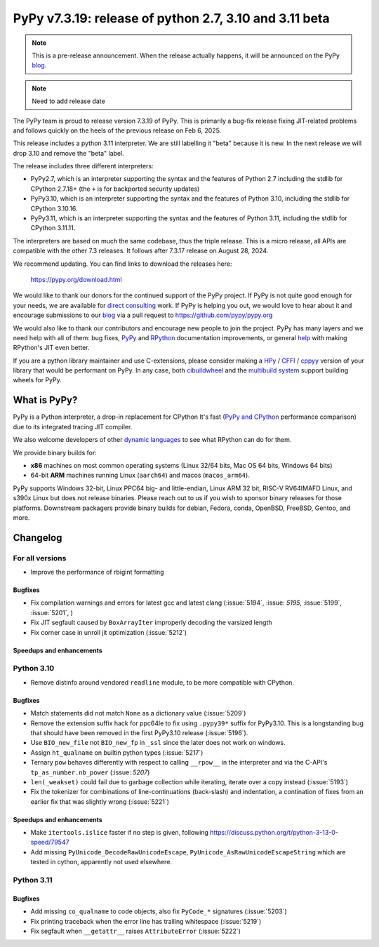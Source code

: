 =======================================================
PyPy v7.3.19: release of python 2.7, 3.10 and 3.11 beta
=======================================================

..
     updated to release merging

.. note::
    This is a pre-release announcement. When the release actually happens, it
    will be announced on the PyPy blog_.

.. note::
   Need to add release date

The PyPy team is proud to release version 7.3.19 of PyPy. This is primarily a
bug-fix release fixing JIT-related problems and follows quickly on the heels of
the previous release on Feb 6, 2025.

This release includes a python 3.11 interpreter. We are still labelling it "beta"
because it is new. In the next release we will drop 3.10 and remove
the "beta" label. 

The release includes three different interpreters:

- PyPy2.7, which is an interpreter supporting the syntax and the features of
  Python 2.7 including the stdlib for CPython 2.7.18+ (the ``+`` is for
  backported security updates)

- PyPy3.10, which is an interpreter supporting the syntax and the features of
  Python 3.10, including the stdlib for CPython 3.10.16.

- PyPy3.11, which is an interpreter supporting the syntax and the features of
  Python 3.11, including the stdlib for CPython 3.11.11.

The interpreters are based on much the same codebase, thus the triple
release. This is a micro release, all APIs are compatible with the other 7.3
releases. It follows after 7.3.17 release on August 28, 2024.

We recommend updating. You can find links to download the releases here:

    https://pypy.org/download.html

We would like to thank our donors for the continued support of the PyPy
project. If PyPy is not quite good enough for your needs, we are available for
`direct consulting`_ work. If PyPy is helping you out, we would love to hear
about it and encourage submissions to our blog_ via a pull request
to https://github.com/pypy/pypy.org

We would also like to thank our contributors and encourage new people to join
the project. PyPy has many layers and we need help with all of them: bug fixes,
`PyPy`_ and `RPython`_ documentation improvements, or general `help`_ with
making RPython's JIT even better.

If you are a python library maintainer and use C-extensions, please consider
making a HPy_ / CFFI_ / cppyy_ version of your library that would be performant
on PyPy. In any case, both `cibuildwheel`_ and the `multibuild system`_ support
building wheels for PyPy.

.. _`PyPy`: https://doc.pypy.org/
.. _`RPython`: https://rpython.readthedocs.org
.. _`help`: https://doc.pypy.org/en/latest/project-ideas.html
.. _CFFI: https://cffi.readthedocs.io
.. _cppyy: https://cppyy.readthedocs.io
.. _`multibuild system`: https://github.com/matthew-brett/multibuild
.. _`cibuildwheel`: https://github.com/joerick/cibuildwheel
.. _blog: https://pypy.org/blog
.. _HPy: https://hpyproject.org/
.. _direct consulting: https://www.pypy.org/pypy-sponsors.html


What is PyPy?
=============

PyPy is a Python interpreter, a drop-in replacement for CPython
It's fast (`PyPy and CPython`_ performance
comparison) due to its integrated tracing JIT compiler.

We also welcome developers of other `dynamic languages`_ to see what RPython
can do for them.

We provide binary builds for:

* **x86** machines on most common operating systems
  (Linux 32/64 bits, Mac OS 64 bits, Windows 64 bits)

* 64-bit **ARM** machines running Linux (``aarch64``) and macos (``macos_arm64``).

PyPy supports Windows 32-bit, Linux PPC64 big- and little-endian, Linux ARM
32 bit, RISC-V RV64IMAFD Linux, and s390x Linux but does not release binaries.
Please reach out to us if you wish to sponsor binary releases for those
platforms. Downstream packagers provide binary builds for debian, Fedora,
conda, OpenBSD, FreeBSD, Gentoo, and more.

.. _`PyPy and CPython`: https://speed.pypy.org
.. _`dynamic languages`: https://rpython.readthedocs.io/en/latest/examples.html

Changelog
=========

For all versions
----------------
- Improve the performance of rbigint formatting

Bugfixes
~~~~~~~~

- Fix compilation warnings and errors for latest gcc and latest clang (:issue:`5194`, :issue: `5195`, :issue:`5199`, :issue:`5201`, )
- Fix JIT segfault caused by ``BoxArrayIter`` improperly decoding the varsized length
- Fix corner case in unroll jit optimization (:issue:`5212`)

Speedups and enhancements
~~~~~~~~~~~~~~~~~~~~~~~~~

Python 3.10
-----------
- Remove distinfo around vendored ``readline`` module, to be more compatible
  with CPython.

Bugfixes
~~~~~~~~
- Match statements did not match ``None`` as a dictionary value (:issue:`5209`)
- Remove the extension suffix hack for ppc64le to fix using ``.pypy39*``
  suffix for PyPy3.10. This is a longstanding bug that should have been removed
  in the first PyPy3.10 release (:issue:`5196`).
- Use ``BIO_new_file`` not ``BIO_new_fp`` in ``_ssl`` since the later does not
  work on windows.
- Assign ``ht_qualname`` on builtin python types (:issue:`5217`)
- Ternary ``pow`` behaves differently with respect to calling ``__rpow__`` in
  the interpreter and via the C-API's ``tp_as_number.nb_power`` (:issue: `5207`)
- ``len(_weakset)`` could fail due to garbage collection while iterating,
  iterate over a copy instead (:issue:`5193`)
- Fix the tokenizer for combinations of line-continuations (back-slash) and
  indentation, a contination of fixes from an earlier fix that was slightly
  wrong (:issue:`5221`)


Speedups and enhancements
~~~~~~~~~~~~~~~~~~~~~~~~~
- Make ``itertools.islice`` faster if no step is given, following
  https://discuss.python.org/t/python-3-13-0-speed/79547
- Add missing ``PyUnicode_DecodeRawUnicodeEscape``, ``PyUnicode_AsRawUnicodeEscapeString`` which are tested in cython, apparently not used elsewhere.

Python 3.11
-----------

Bugfixes
~~~~~~~~
- Add missing ``co_qualname`` to code objects, also fix ``PyCode_*`` signatures (:issue:`5203`)
- Fix printing traceback when the error line has trailing whitespace (:issue:`5219`)
- Fix segfault when ``__getattr__`` raises ``AttributeError`` (:issue:`5222`)
